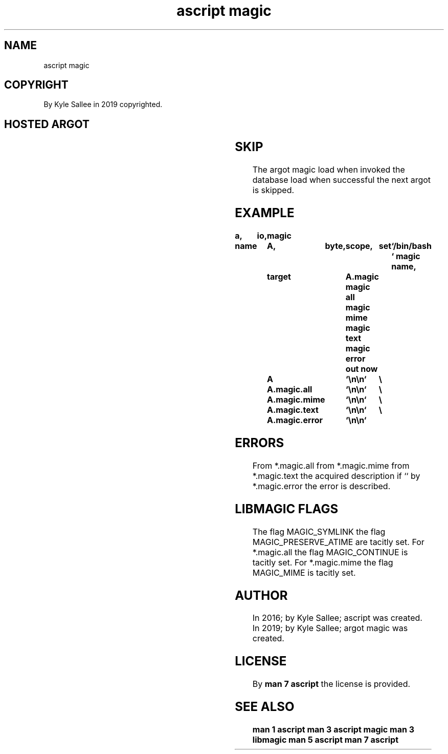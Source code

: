 .TH "ascript magic" 3
.SH NAME
.EX
ascript magic

.SH COPYRIGHT
.EX
By Kyle Sallee in 2019 copyrighted.

.SH HOSTED ARGOT
.EX
.TS
llll.
\fBargot	host	make	host reference\fR
magic byte	byte	*.magic	file content
magic dub	dub	*.magic	node reference
magic name	byte	*.magic	path name

\fBargot	host	make	provides\fR
magic all	*.magic	*.all	text  description all matches
magic apple	*.magic	*.apple	apple creator     and type
magic error	*.magic	*.error	error text
magic mime	*.magic	*.mime	mime  type
magic text	*.magic	*.text	text  description
.TE
.ta T 8n

.TS
llll.
\fBargot	target	origin	use\fR
magic load	*.magic	pathnames	Colon separated pathnames
			for   compiled  databases
			are   loaded.
.TE
.ta T 8n

.SH SKIP
.EX
The       argot     magic load
when      invoked
the       database  load
when      successful
the       next      argot
is        skipped.

.SH EXAMPLE
.EX
.ta T 8n
.in -8
\fB
a,	io,	magic

name		A,	byte,	scope,	set	`/bin/bash\0`
magic name,	target		A.magic
magic all
magic mime
magic text
magic error
out now		A		`\\n\\n`	\\
		A.magic.all	`\\n\\n`	\\
		A.magic.mime	`\\n\\n`	\\
		A.magic.text	`\\n\\n`	\\
		A.magic.error	`\\n\\n`
\fR
.in


.SH ERRORS
.EX
From *.magic.all
from *.magic.mime
from *.magic.text
the  acquired description if ``
by   *.magic.error the error is described.

.SH LIBMAGIC FLAGS
.EX
The flag MAGIC_SYMLINK
the flag MAGIC_PRESERVE_ATIME            are tacitly set.
For *.magic.all  the flag MAGIC_CONTINUE is  tacitly set.
For *.magic.mime the flag MAGIC_MIME     is  tacitly set.

.SH AUTHOR
.EX
In 2016; by Kyle Sallee; ascript       was created.
In 2019; by Kyle Sallee; argot   magic was created.

.SH LICENSE
.EX
By \fBman 7 ascript\fR the license is provided.

.SH SEE ALSO
.EX
\fB
man 1 ascript
man 3 ascript magic
man 3 libmagic
man 5 ascript
man 7 ascript
\fR
